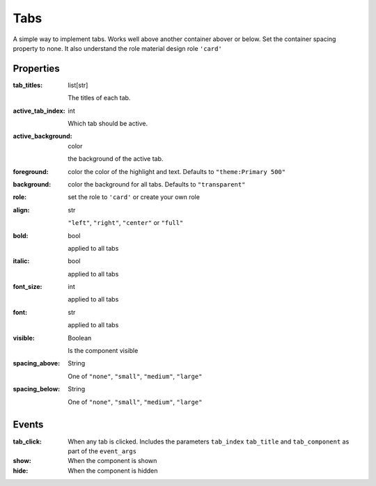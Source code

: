 Tabs
============
A simple way to implement tabs. Works well above another container abover or below. Set the container spacing property to none.
It also understand the role material design role ``'card'``

Properties
----------

:tab_titles: list[str]

    The titles of each tab.

:active_tab_index: int

    Which tab should be active.

:active_background: color

    the background of the active tab.

:foreground: color
    the color of the highlight and text. Defaults to ``"theme:Primary 500"``

:background: color
    the background for all tabs. Defaults to ``"transparent"``

:role:
    set the role to ``'card'`` or create your own role

:align: str

    ``"left"``, ``"right"``, ``"center"`` or ``"full"``

:bold: bool

    applied to all tabs

:italic: bool

    applied to all tabs

:font_size: int

    applied to all tabs

:font: str

    applied to all tabs

:visible: Boolean

    Is the component visible

:spacing_above: String

    One of ``"none"``, ``"small"``, ``"medium"``, ``"large"``

:spacing_below: String

    One of ``"none"``, ``"small"``, ``"medium"``, ``"large"``


Events
----------
:tab_click:

    When any tab is clicked. Includes the parameters ``tab_index`` ``tab_title`` and ``tab_component`` as part of the ``event_args``

:show:

    When the component is shown

:hide:

    When the component is hidden
